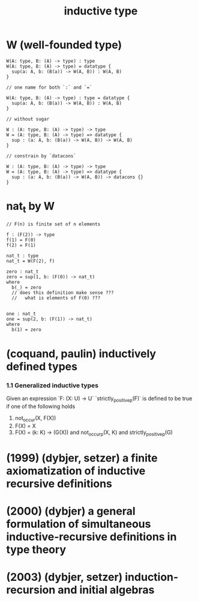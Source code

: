 #+title: inductive type

* W (well-founded type)

  #+begin_src cicada
  W(A: type, B: (A) -> type) : type
  W(A: type, B: (A) -> type) = datatype {
    sup(a: A, b: (B(a)) -> W(A, B)) : W(A, B)
  }

  // one name for both `:` and `=`

  W(A: type, B: (A) -> type) : type = datatype {
    sup(a: A, b: (B(a)) -> W(A, B)) : W(A, B)
  }

  // without sugar

  W : (A: type, B: (A) -> type) -> type
  W = (A: type, B: (A) -> type) => datatype {
    sup : (a: A, b: (B(a)) -> W(A, B)) -> W(A, B)
  }

  // constrain by `datacons`

  W : (A: type, B: (A) -> type) -> type
  W = (A: type, B: (A) -> type) => datatype {
    sup : (a: A, b: (B(a)) -> W(A, B)) -> datacons {}
  }
  #+end_src

* nat_t by W

  #+begin_src cicada
  // F(n) is finite set of n elements

  f : (F(2)) -> type
  f(1) = F(0)
  f(2) = F(1)

  nat_t : type
  nat_t = W(F(2), f)

  zero : nat_t
  zero = sup(1, b: (F(0)) -> nat_t)
  where
    b(_) = zero
    // does this definition make sense ???
    //   what is elements of F(0) ???


  one : nat_t
  one = sup(2, b: (F(1)) -> nat_t)
  where
    b(1) = zero
  #+end_src

* (coquand, paulin) inductively defined types

*** 1.1 Generalized inductive types

    Given an expression `F: (X: U) -> U`
    `strictly_positive_p(F)` is defined to be true
    if one of the following holds

    1. not_occur(X, F(X))
    2. F(X) = X
    3. F(X) = (k: K) -> (G(X))
       and not_occur_p(X, K)
       and strictly_positive_p(G)

* (1999) (dybjer, setzer) a finite axiomatization of inductive recursive definitions

* (2000) (dybjer) a general formulation of simultaneous inductive-recursive definitions in type theory

* (2003) (dybjer, setzer) induction-recursion and initial algebras
